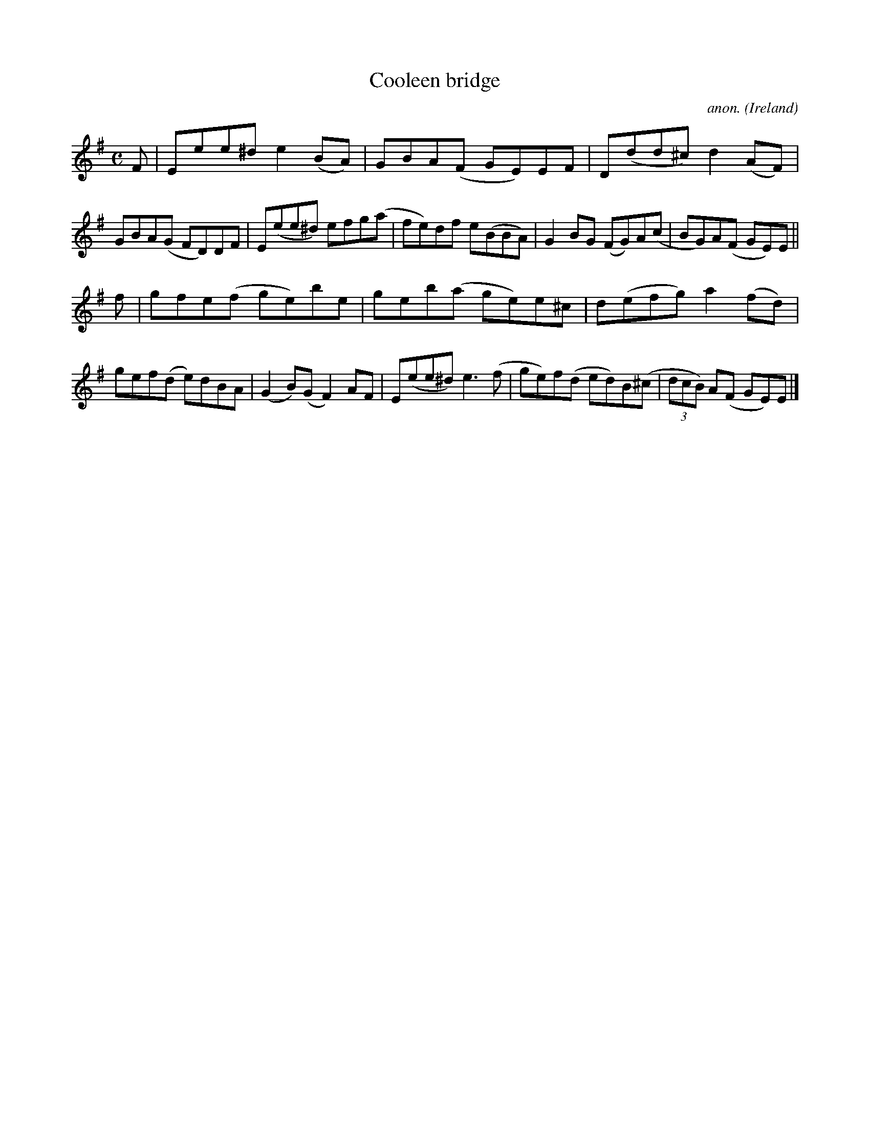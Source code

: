 X:780
T:Cooleen bridge
C:anon.
O:Ireland
B:Francis O'Neill: "The Dance Music of Ireland" (1907) no. 780
R:Reel
M:C
L:1/8
K:Em
F|Eee^d e2(BA)|GBA(F GE)EF|D(dd^c) d2(AF)|GBA(G FD)DF|E(ee^d) efg(a|fe)df e(BBA)|G2BG (FG)A(c|BG)A(F GE)E||
f|gfe(f ge)be|geb(a ge)e^c|d(efg) a2(fd)|gef(d e)dBA|(G2B)(G F2)AF|E(ee^d) e3(f|ge)f(d ed)B(^c|(3dcB) A(F GE)E|]
